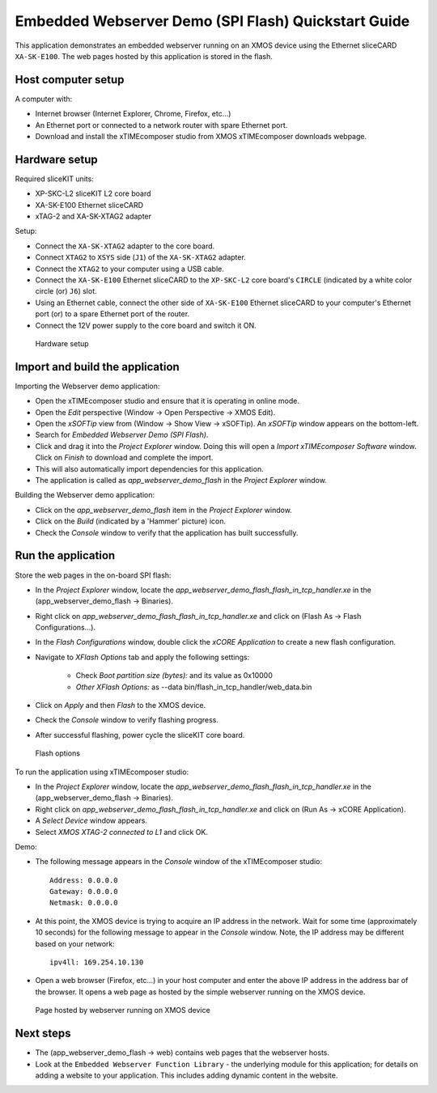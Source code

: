 Embedded Webserver Demo (SPI Flash) Quickstart Guide
====================================================
This application demonstrates an embedded webserver running on an XMOS device using the Ethernet sliceCARD ``XA-SK-E100``. The web pages hosted by this application is stored in the flash.

Host computer setup
-------------------
A computer with:

* Internet browser (Internet Explorer, Chrome, Firefox, etc...)
* An Ethernet port or connected to a network router with spare Ethernet port.
* Download and install the xTIMEcomposer studio from XMOS xTIMEcomposer downloads webpage.

Hardware setup
--------------
Required sliceKIT units:

* XP-SKC-L2 sliceKIT L2 core board
* XA-SK-E100 Ethernet sliceCARD
* xTAG-2 and XA-SK-XTAG2 adapter

Setup:

* Connect the ``XA-SK-XTAG2`` adapter to the core board.
* Connect ``XTAG2`` to ``XSYS`` side (``J1``) of the ``XA-SK-XTAG2`` adapter.
* Connect the ``XTAG2`` to your computer using a USB cable.
* Connect the ``XA-SK-E100`` Ethernet sliceCARD to the ``XP-SKC-L2`` core board's ``CIRCLE`` (indicated by a white color circle (or) ``J6``) slot.
* Using an Ethernet cable, connect the other side of ``XA-SK-E100`` Ethernet sliceCARD to your computer's Ethernet port (or) to a spare Ethernet port of the router.
* Connect the 12V power supply to the core board and switch it ON.

.. figure:: images/hardware_setup.*

   Hardware setup
   
Import and build the application
--------------------------------
Importing the Webserver demo application:

* Open the xTIMEcomposer studio and ensure that it is operating in online mode. 
* Open the *Edit* perspective (Window -> Open Perspective -> XMOS Edit).
* Open the *xSOFTip* view from (Window -> Show View -> xSOFTip). An *xSOFTip* window appears on the bottom-left.
* Search for *Embedded Webserver Demo (SPI Flash)*.
* Click and drag it into the *Project Explorer* window. Doing this will open a *Import xTIMEcomposer Software* window. Click on *Finish* to download and complete the import.
* This will also automatically import dependencies for this application.
* The application is called as *app_webserver_demo_flash* in the *Project Explorer* window.

Building the Webserver demo application:

* Click on the *app_webserver_demo_flash* item in the *Project Explorer* window.
* Click on the *Build* (indicated by a 'Hammer' picture) icon.
* Check the *Console* window to verify that the application has built successfully.

Run the application
-------------------

Store the web pages in the on-board SPI flash:

* In the *Project Explorer* window, locate the *app_webserver_demo_flash_flash_in_tcp_handler.xe* in the (app_webserver_demo_flash -> Binaries).
* Right click on *app_webserver_demo_flash_flash_in_tcp_handler.xe* and click on (Flash As -> Flash Configurations...).
* In the *Flash Configurations* window, double click the *xCORE Application* to create a new flash configuration.
* Navigate to *XFlash Options* tab and apply the following settings:

   * Check *Boot partition size (bytes):* and its value as 0x10000
   * *Other XFlash Options:* as --data bin/flash_in_tcp_handler/web_data.bin
   
* Click on *Apply* and then *Flash* to the XMOS device.
* Check the *Console* window to verify flashing progress.
* After successful flashing, power cycle the sliceKIT core board.   

.. figure:: images/flash.*

   Flash options
   
To run the application using xTIMEcomposer studio:

* In the *Project Explorer* window, locate the *app_webserver_demo_flash_flash_in_tcp_handler.xe* in the (app_webserver_demo_flash -> Binaries).
* Right click on *app_webserver_demo_flash_flash_in_tcp_handler.xe* and click on (Run As -> xCORE Application).
* A *Select Device* window appears.
* Select *XMOS XTAG-2 connected to L1* and click OK.

Demo:

* The following message appears in the *Console* window of the xTIMEcomposer studio::

   Address: 0.0.0.0
   Gateway: 0.0.0.0
   Netmask: 0.0.0.0

* At this point, the XMOS device is trying to acquire an IP address in the network. Wait for some time (approximately 10 seconds) for the following message to appear in the *Console* window. Note, the IP address may be different based on your network::

   ipv4ll: 169.254.10.130
   
* Open a web browser (Firefox, etc...) in your host computer and enter the above IP address in the address bar of the browser. It opens a web page as hosted by the simple webserver running on the XMOS device.

.. figure:: images/webpage.*

   Page hosted by webserver running on XMOS device

Next steps
----------

* The (app_webserver_demo_flash -> web) contains web pages that the webserver hosts.
* Look at the ``Embedded Webserver Function Library`` - the underlying module for this application; for details on adding a website to your application. This includes adding dynamic content in the website.
